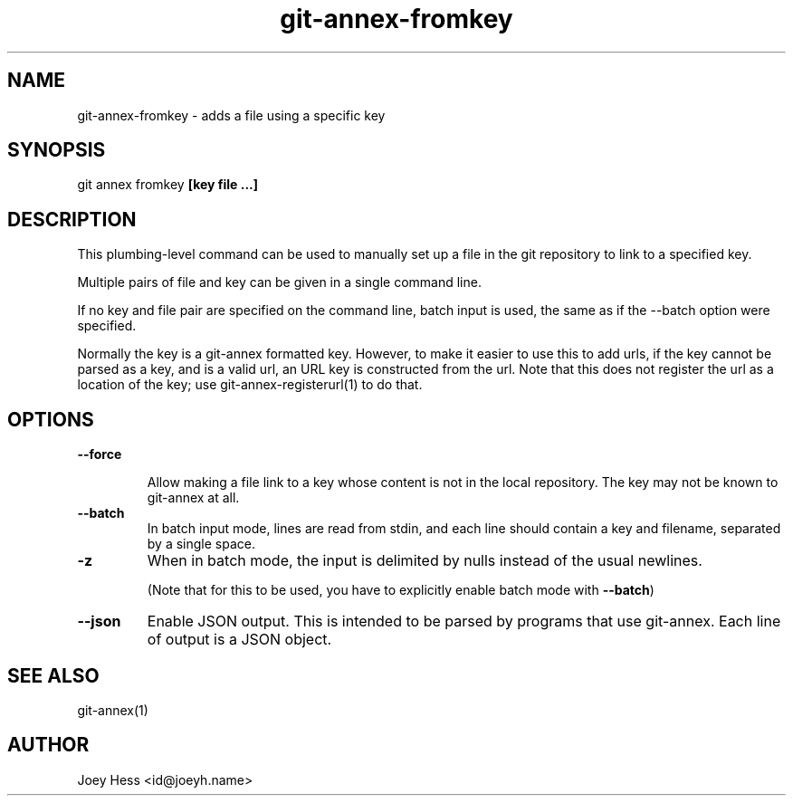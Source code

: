 .TH git-annex-fromkey 1
.SH NAME
git-annex-fromkey \- adds a file using a specific key
.PP
.SH SYNOPSIS
git annex fromkey \fB[key file ...]\fP
.PP
.SH DESCRIPTION
This plumbing\-level command can be used to manually set up a file
in the git repository to link to a specified key.
.PP
Multiple pairs of file and key can be given in a single command line.
.PP
If no key and file pair are specified on the command line, batch input
is used, the same as if the \-\-batch option were specified.
.PP
Normally the key is a git-annex formatted key. However, to make it easier
to use this to add urls, if the key cannot be parsed as a key, and is a
valid url, an URL key is constructed from the url. Note that this does not
register the url as a location of the key; use git-annex\-registerurl(1)
to do that.
.PP
.SH OPTIONS
.IP "\fB\-\-force\fP"
.IP
Allow making a file link to a key whose content is not in the local
repository. The key may not be known to git-annex at all.
.IP
.IP "\fB\-\-batch\fP"
In batch input mode, lines are read from stdin, and each line
should contain a key and filename, separated by a single space.
.IP
.IP "\fB\-z\fP"
When in batch mode, the input is delimited by nulls instead of the usual
newlines.
.IP
(Note that for this to be used, you have to explicitly enable batch mode
with \fB\-\-batch\fP)
.IP
.IP "\fB\-\-json\fP"
Enable JSON output. This is intended to be parsed by programs that use
git-annex. Each line of output is a JSON object.
.IP
.SH SEE ALSO
git-annex(1)
.PP
.SH AUTHOR
Joey Hess <id@joeyh.name>
.PP
.PP

